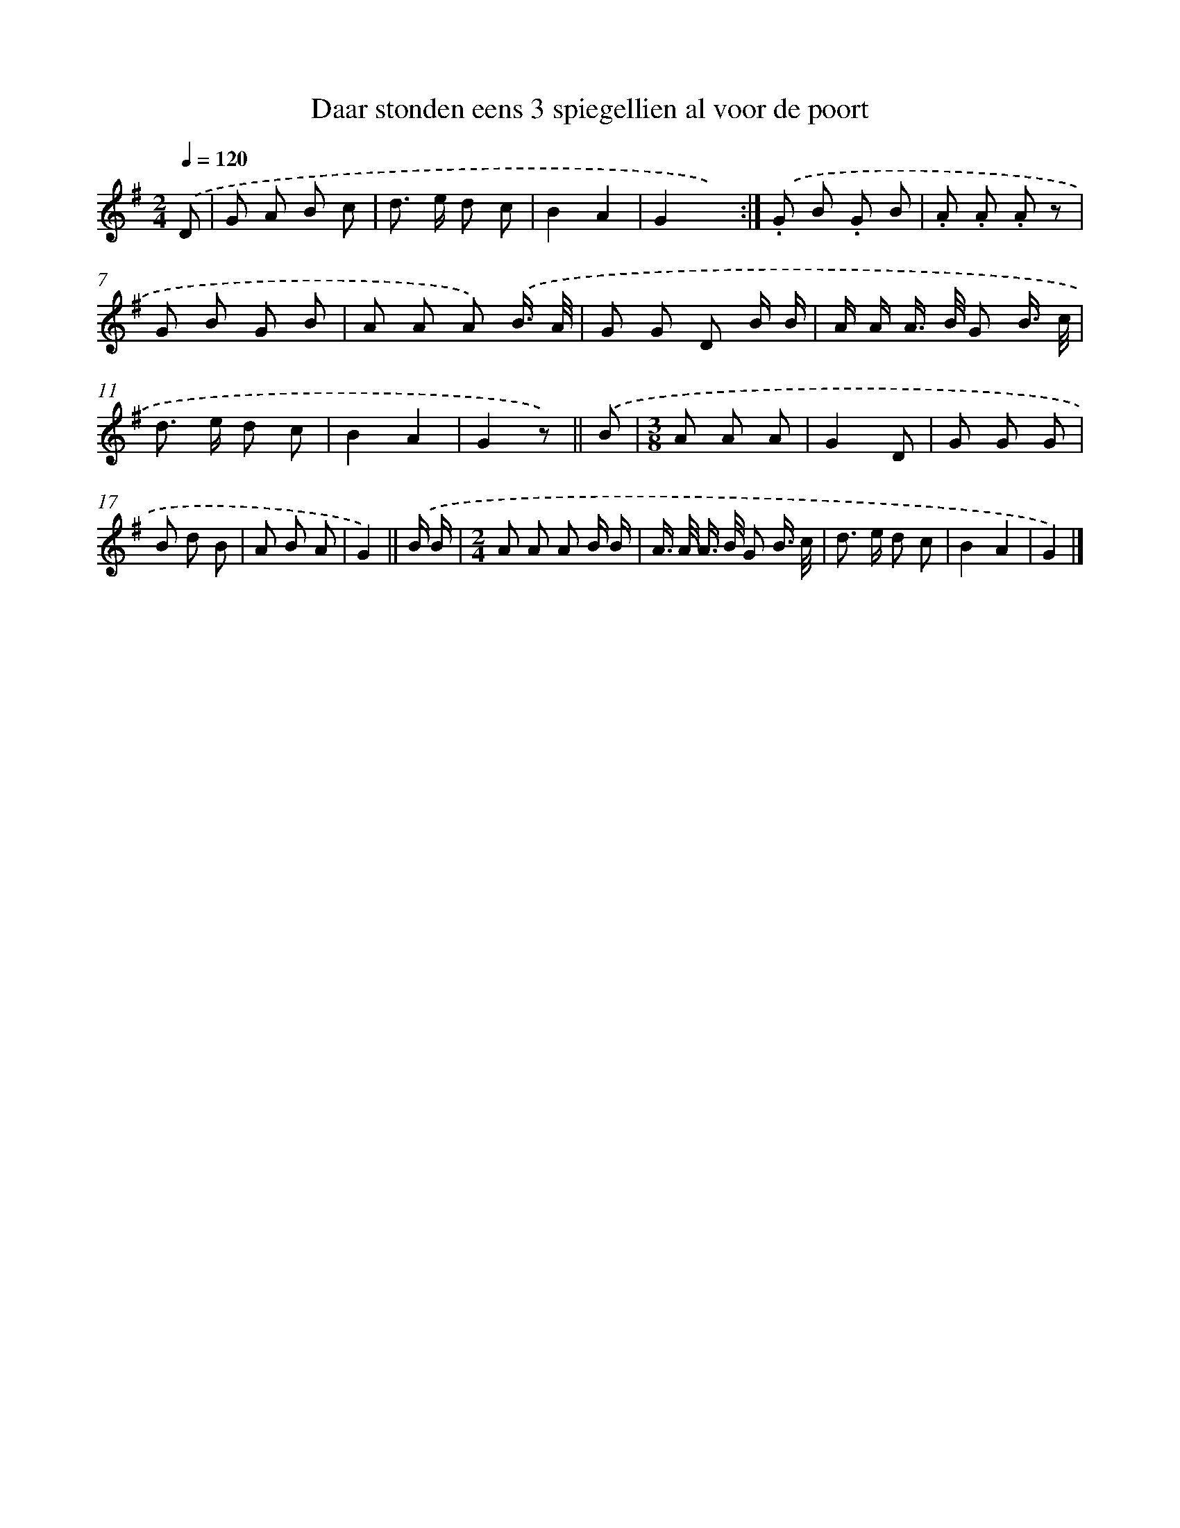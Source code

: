 X: 15243
T: Daar stonden eens 3 spiegellien al voor de poort
%%abc-version 2.0
%%abcx-abcm2ps-target-version 5.9.1 (29 Sep 2008)
%%abc-creator hum2abc beta
%%abcx-conversion-date 2018/11/01 14:37:52
%%humdrum-veritas 3312050362
%%humdrum-veritas-data 4030248484
%%continueall 1
%%barnumbers 0
L: 1/8
M: 2/4
Q: 1/4=120
K: G clef=treble
.('D [I:setbarnb 1]|
G A B c |
d> e d c |
B2A2 |
G2x2) :|]
.('.G B .G B |
.A .A .A z |
G B G B |
A A A) .('B3// A// |
G G D B/ B/ |
A/ A/ A/> B/ G B3// c// |
d> e d c |
B2A2 |
G2z) ||
.('B [I:setbarnb 14]|
[M:3/8]A A A |
G2D |
G G G |
B d B |
A B A |
G2) ||
.('B/ B/ [I:setbarnb 20]|
[M:2/4]A A A B/ B/ |
A/> A/ A/> B/ G B3// c// |
d> e d c |
B2A2 |
G2) |]
